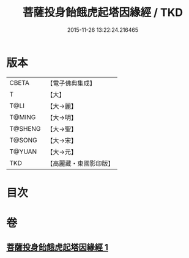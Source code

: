 #+TITLE: 菩薩投身飴餓虎起塔因緣經 / TKD
#+DATE: 2015-11-26 13:22:24.216465
* 版本
 |     CBETA|【電子佛典集成】|
 |         T|【大】     |
 |      T@LI|【大→麗】   |
 |    T@MING|【大→明】   |
 |   T@SHENG|【大→聖】   |
 |    T@SONG|【大→宋】   |
 |    T@YUAN|【大→元】   |
 |       TKD|【高麗藏・東國影印版】|

* 目次
* 卷
** [[file:KR6b0024_001.txt][菩薩投身飴餓虎起塔因緣經 1]]
